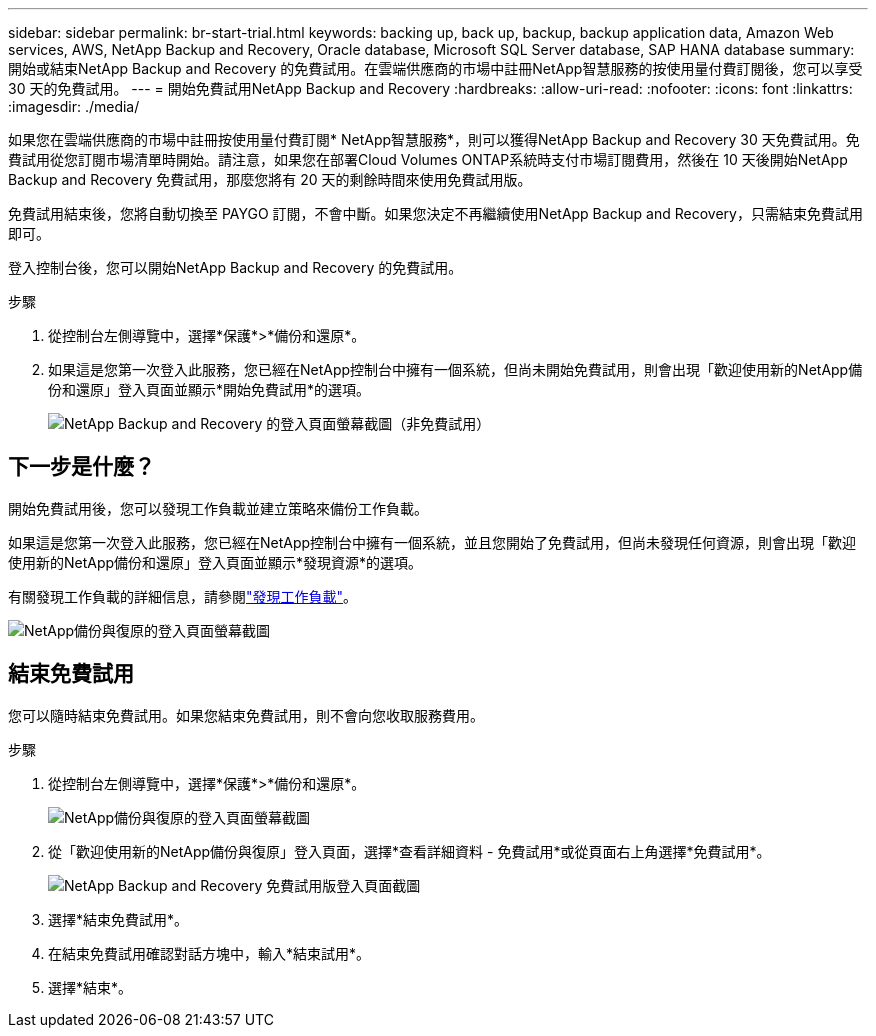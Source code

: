 ---
sidebar: sidebar 
permalink: br-start-trial.html 
keywords: backing up, back up, backup, backup application data, Amazon Web services, AWS, NetApp Backup and Recovery, Oracle database, Microsoft SQL Server database, SAP HANA database 
summary: 開始或結束NetApp Backup and Recovery 的免費試用。在雲端供應商的市場中註冊NetApp智慧服務的按使用量付費訂閱後，您可以享受 30 天的免費試用。 
---
= 開始免費試用NetApp Backup and Recovery
:hardbreaks:
:allow-uri-read: 
:nofooter: 
:icons: font
:linkattrs: 
:imagesdir: ./media/


[role="lead"]
如果您在雲端供應商的市場中註冊按使用量付費訂閱* NetApp智慧服務*，則可以獲得NetApp Backup and Recovery 30 天免費試用。免費試用從您訂閱市場清單時開始。請注意，如果您在部署Cloud Volumes ONTAP系統時支付市場訂閱費用，然後在 10 天後開始NetApp Backup and Recovery 免費試用，那麼您將有 20 天的剩餘時間來使用免費試用版。

免費試用結束後，您將自動切換至 PAYGO 訂閱，不會中斷。如果您決定不再繼續使用NetApp Backup and Recovery，只需結束免費試用即可。

登入控制台後，您可以開始NetApp Backup and Recovery 的免費試用。

.步驟
. 從控制台左側導覽中，選擇*保護*>*備份和還原*。
. 如果這是您第一次登入此服務，您已經在NetApp控制台中擁有一個系統，但尚未開始免費試用，則會出現「歡迎使用新的NetApp備份和還原」登入頁面並顯示*開始免費試用*的選項。
+
image:screen-br-landing-unified-start-trial.png["NetApp Backup and Recovery 的登入頁面螢幕截圖（非免費試用）"]





== 下一步是什麼？

開始免費試用後，您可以發現工作負載並建立策略來備份工作負載。

如果這是您第一次登入此服務，您已經在NetApp控制台中擁有一個系統，並且您開始了免費試用，但尚未發現任何資源，則會出現「歡迎使用新的NetApp備份和還原」登入頁面並顯示*發現資源*的選項。

有關發現工作負載的詳細信息，請參閱link:br-start-discover.html["發現工作負載"]。

image:screen-br-landing-unified.png["NetApp備份與復原的登入頁面螢幕截圖"]



== 結束免費試用

您可以隨時結束免費試用。如果您結束免費試用，則不會向您收取服務費用。

.步驟
. 從控制台左側導覽中，選擇*保護*>*備份和還原*。
+
image:screen-br-landing-unified.png["NetApp備份與復原的登入頁面螢幕截圖"]

. 從「歡迎使用新的NetApp備份與復原」登入頁面，選擇*查看詳細資料 - 免費試用*或從頁面右上角選擇*免費試用*。
+
image:screen-br-landing-unified-end-trial.png["NetApp Backup and Recovery 免費試用版登入頁面截圖"]

. 選擇*結束免費試用*。
. 在結束免費試用確認對話方塊中，輸入*結束試用*。
. 選擇*結束*。

